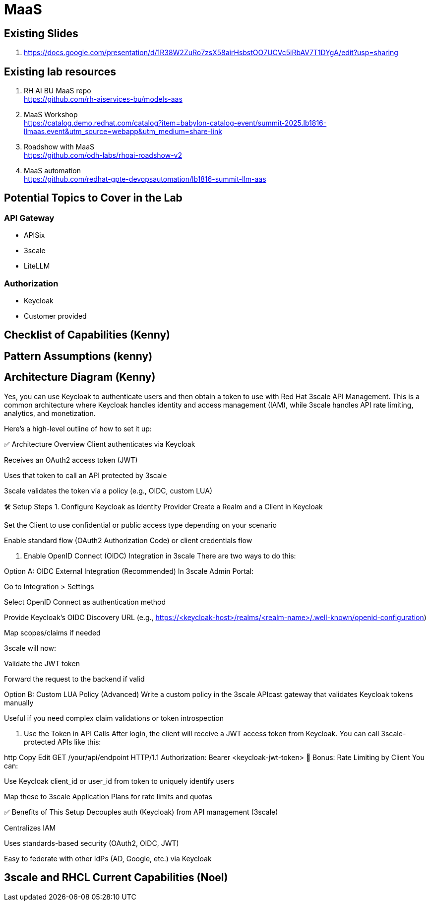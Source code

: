 = MaaS

== Existing Slides +
. https://docs.google.com/presentation/d/1R38W2ZuRo7zsX58airHsbstOO7UCVc5iRbAV7T1DYgA/edit?usp=sharing[^]

== Existing lab resources

. RH AI BU MaaS repo +
https://github.com/rh-aiservices-bu/models-aas[^]

. MaaS Workshop +
https://catalog.demo.redhat.com/catalog?item=babylon-catalog-event/summit-2025.lb1816-llmaas.event&utm_source=webapp&utm_medium=share-link[^]

. Roadshow with MaaS +
https://github.com/odh-labs/rhoai-roadshow-v2[^]

. MaaS automation +
https://github.com/redhat-gpte-devopsautomation/lb1816-summit-llm-aas[^]

== Potential Topics to Cover in the Lab

[#api_gateway]
=== API Gateway

* APISix
* 3scale
* LiteLLM

[#auth]
=== Authorization

* Keycloak
* Customer provided

== Checklist of Capabilities (Kenny)


== Pattern Assumptions (kenny)



== Architecture Diagram (Kenny)

Yes, you can use Keycloak to authenticate users and then obtain a token to use with Red Hat 3scale API Management. This is a common architecture where Keycloak handles identity and access management (IAM), while 3scale handles API rate limiting, analytics, and monetization.

Here's a high-level outline of how to set it up:

✅ Architecture Overview
Client authenticates via Keycloak

Receives an OAuth2 access token (JWT)

Uses that token to call an API protected by 3scale

3scale validates the token via a policy (e.g., OIDC, custom LUA)

🛠️ Setup Steps
1. Configure Keycloak as Identity Provider
Create a Realm and a Client in Keycloak

Set the Client to use confidential or public access type depending on your scenario

Enable standard flow (OAuth2 Authorization Code) or client credentials flow

2. Enable OpenID Connect (OIDC) Integration in 3scale
There are two ways to do this:

Option A: OIDC External Integration (Recommended)
In 3scale Admin Portal:

Go to Integration > Settings

Select OpenID Connect as authentication method

Provide Keycloak’s OIDC Discovery URL (e.g., https://<keycloak-host>/realms/<realm-name>/.well-known/openid-configuration)

Map scopes/claims if needed

3scale will now:

Validate the JWT token

Forward the request to the backend if valid

Option B: Custom LUA Policy (Advanced)
Write a custom policy in the 3scale APIcast gateway that validates Keycloak tokens manually

Useful if you need complex claim validations or token introspection

3. Use the Token in API Calls
After login, the client will receive a JWT access token from Keycloak. You can call 3scale-protected APIs like this:

http
Copy
Edit
GET /your/api/endpoint HTTP/1.1
Authorization: Bearer <keycloak-jwt-token>
🔐 Bonus: Rate Limiting by Client
You can:

Use Keycloak client_id or user_id from token to uniquely identify users

Map these to 3scale Application Plans for rate limits and quotas

✅ Benefits of This Setup
Decouples auth (Keycloak) from API management (3scale)

Centralizes IAM

Uses standards-based security (OAuth2, OIDC, JWT)

Easy to federate with other IdPs (AD, Google, etc.) via Keycloak


== 3scale and RHCL Current Capabilities (Noel)

